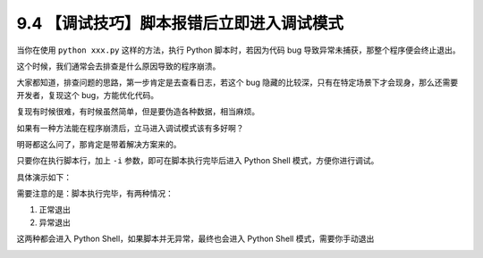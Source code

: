 9.4 【调试技巧】脚本报错后立即进入调试模式
==========================================

当你在使用 ``python xxx.py`` 这样的方法，执行 Python 脚本时，若因为代码
bug 导致异常未捕获，那整个程序便会终止退出。

这个时候，我们通常会去排查是什么原因导致的程序崩溃。

大家都知道，排查问题的思路，第一步肯定是去查看日志，若这个 bug
隐藏的比较深，只有在特定场景下才会现身，那么还需要开发者，复现这个
bug，方能优化代码。

复现有时候很难，有时候虽然简单，但是要伪造各种数据，相当麻烦。

如果有一种方法能在程序崩溃后，立马进入调试模式该有多好啊？

明哥都这么问了，那肯定是带着解决方案来的。

只要你在执行脚本行，加上 ``-i`` 参数，即可在脚本执行完毕后进入 Python
Shell 模式，方便你进行调试。

具体演示如下：

|image0|

需要注意的是：脚本执行完毕，有两种情况：

1. 正常退出
2. 异常退出

这两种都会进入 Python Shell，如果脚本并无异常，最终也会进入 Python Shell
模式，需要你手动退出

|image1|

.. |image0| image:: http://image.iswbm.com/20200801195950.png
.. |image1| image:: http://image.iswbm.com/20200801201110.png

